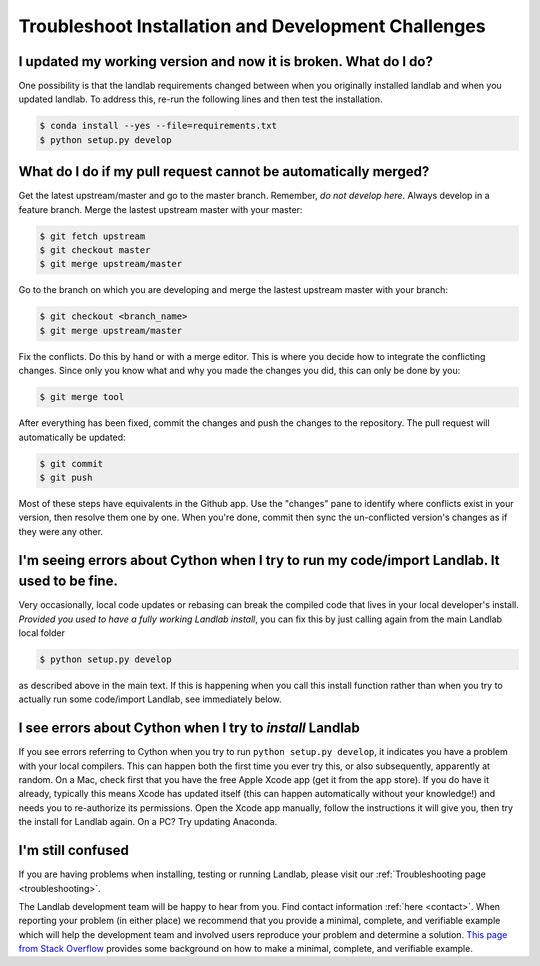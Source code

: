 .. _dev_troubleshooting:

====================================================
Troubleshoot Installation and Development Challenges
====================================================

I updated my working version and now it is broken. What do I do?
----------------------------------------------------------------

One possibility is that the landlab requirements changed between when
you originally installed landlab and when you updated landlab. To
address this, re-run the following lines and then test the installation.

.. code-block:: bash

   $ conda install --yes --file=requirements.txt
   $ python setup.py develop

.. _what_do_if_cant_merge_pr:

What do I do if my pull request cannot be automatically merged?
---------------------------------------------------------------

Get the latest upstream/master and go to the master branch. Remember,
*do not develop here*. Always develop in a feature branch. Merge the
lastest upstream master with your master:

.. code-block:: bash

   $ git fetch upstream
   $ git checkout master
   $ git merge upstream/master

Go to the branch on which you are developing and merge the lastest
upstream master with your branch:

.. code-block:: bash

   $ git checkout <branch_name>
   $ git merge upstream/master

Fix the conflicts. Do this by hand or with a merge editor. This is where
you decide how to integrate the conflicting changes. Since only you know
what and why you made the changes you did, this can only be done by you:

.. code-block:: bash

   $ git merge tool

After everything has been fixed, commit the changes and push the changes
to the repository. The pull request will automatically be updated:

.. code-block:: bash

   $ git commit
   $ git push

Most of these steps have equivalents in the Github app. Use the
"changes" pane to identify where conflicts exist in your version, then
resolve them one by one. When you're done, commit then sync the
un-conflicted version's changes as if they were any other.

I'm seeing errors about Cython when I try to run my code/import Landlab. It used to be fine.
--------------------------------------------------------------------------------------------

Very occasionally, local code updates or rebasing can break the compiled
code that lives in your local developer's install. *Provided you used to
have a fully working Landlab install*, you can fix this by just calling
again from the main Landlab local folder

.. code-block:: bash

   $ python setup.py develop

as described above in the main text. If this is happening when you call
this install function rather than when you try to actually run some
code/import Landlab, see immediately below.

I see errors about Cython when I try to *install* Landlab
---------------------------------------------------------

If you see errors referring to Cython when you try to run
``python setup.py develop``, it indicates you have a problem with your
local compilers. This can happen both the first time you ever try this,
or also subsequently, apparently at random. On a Mac, check first that
you have the free Apple Xcode app (get it from the app store). If you do
have it already, typically this means Xcode has updated itself (this can
happen automatically without your knowledge!) and needs you to
re-authorize its permissions. Open the Xcode app manually, follow the
instructions it will give you, then try the install for Landlab again.
On a PC? Try updating Anaconda.

I'm still confused
------------------

If you are having problems when installing, testing or running Landlab,
please visit our :ref:`Troubleshooting page <troubleshooting>`.

The Landlab development team will be happy to hear from you. Find contact
information :ref:`here <contact>`.
When reporting your problem (in either place) we recommend that you provide a
minimal, complete, and verifiable example which will help the development team
and involved users reproduce your problem and determine a solution.
`This page from Stack Overflow <https://stackoverflow.com/help/minimal-reproducible-example>`_ provides
some background on how to make a minimal, complete, and verifiable example.
